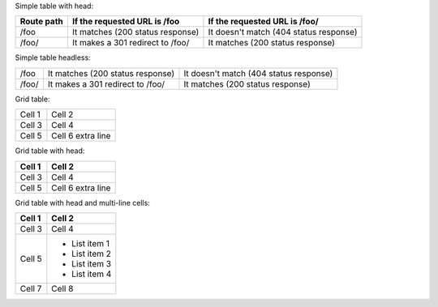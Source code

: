 Simple table with head:

==========  ========================================  ==========================================
Route path  If the requested URL is /foo              If the requested URL is /foo/
==========  ========================================  ==========================================
/foo        It matches (200 status response)          It doesn't match (404 status response)
/foo/       It makes a 301 redirect to /foo/          It matches (200 status response)
==========  ========================================  ==========================================

Simple table headless:

==========  ========================================  ==========================================
/foo        It matches (200 status response)          It doesn't match (404 status response)
/foo/       It makes a 301 redirect to /foo/          It matches (200 status response)
==========  ========================================  ==========================================

Grid table:

+--------+------------+
| Cell 1 | Cell 2     |
+--------+------------+
| Cell 3 | Cell 4     |
+--------+------------+
| Cell 5 | Cell 6     |
|        | extra line |
+--------+------------+

Grid table with head:

+--------+------------+
| Cell 1 | Cell 2     |
+========+============+
| Cell 3 | Cell 4     |
+--------+------------+
| Cell 5 | Cell 6     |
|        | extra line |
+--------+------------+

Grid table with head and multi-line cells:

+--------+---------------+
| Cell 1 | Cell 2        |
+========+===============+
| Cell 3 | Cell 4        |
+--------+---------------+
| Cell 5 | - List item 1 |
|        | - List item 2 |
|        | - List item 3 |
|        | - List item 4 |
+--------+---------------+
| Cell 7 | Cell 8        |
+--------+---------------+
